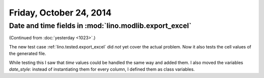========================
Friday, October 24, 2014
========================

Date and time fields in :mod:`lino.modlib.export_excel`
=======================================================

(Continued from :doc:`yesterday <1023>`.)

The new test case :ref:`lino.tested.export_excel` did *not* yet cover
the actual problem. Now it also tests the cell values of the generated
file.

While testing this I saw that `time` values could be handled the same
way and added them.  I also moved the variables `date_style`: instead
of instantiating them for every column, I defined them as class
variables.
